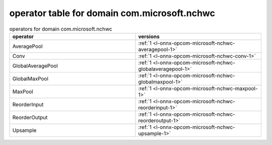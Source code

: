 
.. _l-table-operator-com-microsoft-nchwc:

operator table for domain com.microsoft.nchwc
=============================================

.. list-table:: operators for domain com.microsoft.nchwc
    :widths: 10 10
    :header-rows: 1

    * - operator
      - versions
    * - AveragePool
      - :ref:`1 <l-onnx-opcom-microsoft-nchwc-averagepool-1>`
    * - Conv
      - :ref:`1 <l-onnx-opcom-microsoft-nchwc-conv-1>`
    * - GlobalAveragePool
      - :ref:`1 <l-onnx-opcom-microsoft-nchwc-globalaveragepool-1>`
    * - GlobalMaxPool
      - :ref:`1 <l-onnx-opcom-microsoft-nchwc-globalmaxpool-1>`
    * - MaxPool
      - :ref:`1 <l-onnx-opcom-microsoft-nchwc-maxpool-1>`
    * - ReorderInput
      - :ref:`1 <l-onnx-opcom-microsoft-nchwc-reorderinput-1>`
    * - ReorderOutput
      - :ref:`1 <l-onnx-opcom-microsoft-nchwc-reorderoutput-1>`
    * - Upsample
      - :ref:`1 <l-onnx-opcom-microsoft-nchwc-upsample-1>`